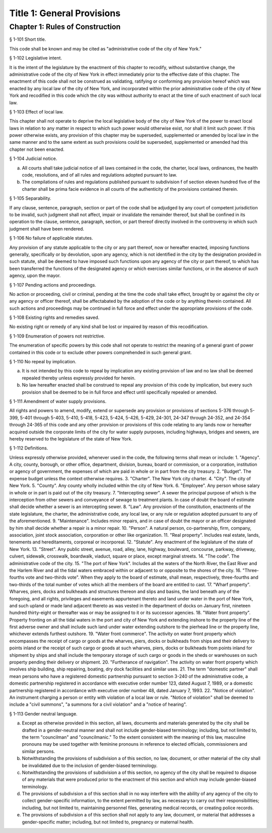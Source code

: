 Title 1: General Provisions
===================================================
Chapter 1: Rules of Construction
--------------------------------------------------
§ 1-101 Short title.  ::


This code shall be known and may be cited as "administrative code of the city of New York."




§ 1-102 Legislative intent.  ::


It is the intent of the legislature by the enactment of this chapter to recodify, without substantive change, the administrative code of the city of New York in effect immediately prior to the effective date of this chapter. The enactment of this code shall not be construed as validating, ratifying or conforming any provision hereof which was enacted by any local law of the city of New York, and incorporated within the prior administrative code of the city of New York and recodified in this code which the city was without authority to enact at the time of such enactment of such local law.




§ 1-103 Effect of local law.  ::


This chapter shall not operate to deprive the local legislative body of the city of New York of the power to enact local laws in relation to any matter in respect to which such power would otherwise exist, nor shall it limit such power. If this power otherwise exists, any provision of this chapter may be superseded, supplemented or amended by local law in the same manner and to the same extent as such provisions could be superseded, supplemented or amended had this chapter not been enacted.




§ 1-104 Judicial notice.  ::


a. All courts shall take judicial notice of all laws contained in the code, the charter, local laws, ordinances, the health code, resolutions, and of all rules and regulations adopted pursuant to law.
b. The compilations of rules and regulations published pursuant to subdivision f of section eleven hundred five of the charter shall be prima facie evidence in all courts of the authenticity of the provisions contained therein.




§ 1-105 Separability.  ::


If any clause, sentence, paragraph, section or part of the code shall be adjudged by any court of competent jurisdiction to be invalid, such judgment shall not affect, impair or invalidate the remainder thereof, but shall be confined in its operation to the clause, sentence, paragraph, section, or part thereof directly involved in the controversy in which such judgment shall have been rendered.




§ 1-106 No failure of applicable statutes.  ::


Any provision of any statute applicable to the city or any part thereof, now or hereafter enacted, imposing functions generally, specifically or by devolution, upon any agency, which is not identified in the city by the designation provided in such statute, shall be deemed to have imposed such functions upon any agency of the city or part thereof, to which has been transferred the functions of the designated agency or which exercises similar functions, or in the absence of such agency, upon the mayor.




§ 1-107 Pending actions and proceedings.  ::


No action or proceeding, civil or criminal, pending at the time the code shall take effect, brought by or against the city or any agency or officer thereof, shall be affectabated by the adoption of the code or by anything therein contained. All such actions and proceedings may be continued in full force and effect under the appropriate provisions of the code.




§ 1-108 Existing rights and remedies saved.  ::


No existing right or remedy of any kind shall be lost or impaired by reason of this recodification.




§ 1-109 Enumeration of powers not restrictive.  ::


The enumeration of specific powers by this code shall not operate to restrict the meaning of a general grant of power contained in this code or to exclude other powers comprehended in such general grant.




§ 1-110 No repeal by implication.  ::


a. It is not intended by this code to repeal by implication any existing provision of law and no law shall be deemed repealed thereby unless expressly provided for herein.
b. No law hereafter enacted shall be construed to repeal any provision of this code by implication, but every such provision shall be deemed to be in full force and effect until specifically repealed or amended.




§ 1-111 Amendment of water supply provisions.  ::


All rights and powers to amend, modify, extend or supersede any provision or provisions of sections 5-376 through 5-399, 5-401 through 5-403, 5-410, 5-418, 5-423, 5-424, 5-426, 5-429, 24-301, 24-347 through 24-352, and 24-354 through 24-365 of this code and any other provision or provisions of this code relating to any lands now or hereafter acquired outside the corporate limits of the city for water supply purposes, including highways, bridges and sewers, are hereby reserved to the legislature of the state of New York.




§ 1-112 Definitions.  ::


Unless expressly otherwise provided, whenever used in the code, the following terms shall mean or include:
1. "Agency". A city, county, borough, or other office, department, division, bureau, board or commission, or a corporation, institution or agency of government, the expenses of which are paid in whole or in part from the city treasury.
2. "Budget". The expense budget unless the context otherwise requires.
3. "Charter". The New York city charter.
4. "City". The city of New York.
5. "County". Any county wholly included within the city of New York.
6. "Employee". Any person whose salary in whole or in part is paid out of the city treasury.
7. "Intercepting sewer". A sewer the principal purpose of which is the interception from other sewers and conveyance of sewage to treatment plants. In case of doubt the board of estimate shall decide whether a sewer is an intercepting sewer.
8. "Law". Any provision of the constitution, enactments of the state legislature, the charter, the administrative code, any local law, or any rule or regulation adopted pursuant to any of the aforementioned.
9. "Maintenance". Includes minor repairs, and in case of doubt the mayor or an officer designated by him shall decide whether a repair is a minor repair.
10. "Person". A natural person, co-partnership, firm, company, association, joint stock association, corporation or other like organization.
11. "Real property". Includes real estate, lands, tenements and hereditaments, corporeal or incorporeal.
12. "Statute". Any enactment of the legislature of the state of New York.
13. "Street". Any public street, avenue, road, alley, lane, highway, boulevard, concourse, parkway, driveway, culvert, sidewalk, crosswalk, boardwalk, viaduct, square or place, except marginal streets.
14. "The code". The administrative code of the city.
15. "The port of New York". Includes all the waters of the North River, the East River and the Harlem River and all the tidal waters embraced within or adjacent to or opposite to the shores of the city.
16. "Three-fourths vote and two-thirds vote". When they apply to the board of estimate, shall mean, respectively, three-fourths and two-thirds of the total number of votes which all the members of the board are entitled to cast.
17. "Wharf property". Wharves, piers, docks and bulkheads and structures thereon and slips and basins, the land beneath any of the foregoing, and all rights, privileges and easements appurtenant thereto and land under water in the port of New York, and such upland or made land adjacent thereto as was vested in the department of docks on January first, nineteen hundred thirty-eight or thereafter was or may be assigned to it or its successor agencies.
18. "Water front property". Property fronting on all the tidal waters in the port and city of New York and extending inshore to the property line of the first adverse owner and shall include such land under water extending outshore to the pierhead line or the property line, whichever extends furthest outshore.
19. "Water front commerce". The activity on water front property which encompasses the receipt of cargo or goods at the wharves, piers, docks or bulkheads from ships and their delivery to points inland or the receipt of such cargo or goods at such wharves, piers, docks or bulkheads from points inland for shipment by ships and shall include the temporary storage of such cargo or goods in the sheds or warehouses on such property pending their delivery or shipment.
20. "Furtherance of navigation". The activity on water front property which involves ship building, ship repairing, boating, dry dock facilities and similar uses.
21. The term "domestic partner" shall mean persons who have a registered domestic partnership pursuant to section 3-240 of the administrative code, a domestic partnership registered in accordance with executive order number 123, dated August 7, 1989, or a domestic partnership registered in accordance with executive order number 48, dated January 7, 1993.
22. "Notice of violation". An instrument charging a person or entity with violation of a local law or rule. "Notice of violation" shall be deemed to include a "civil summons", "a summons for a civil violation" and a "notice of hearing".





§ 1-113 Gender neutral language.  ::


a. Except as otherwise provided in this section, all laws, documents and materials generated by the city shall be drafted in a gender-neutral manner and shall not include gender-biased terminology; including, but not limited to, the term "councilman" and "councilmanic." To the extent consistent with the meaning of this law, masculine pronouns may be used together with feminine pronouns in reference to elected officials, commissioners and similar persons.
b. Notwithstanding the provisions of subdivision a of this section, no law, document, or other material of the city shall be invalidated due to the inclusion of gender-biased terminology.
c. Notwithstanding the provisions of subdivision a of this section, no agency of the city shall be required to dispose of any materials that were produced prior to the enactment of this section and which may include gender-biased terminology.
d. The provisions of subdivision a of this section shall in no way interfere with the ability of any agency of the city to collect gender-specific information, to the extent permitted by law, as necessary to carry out their responsibilities; including, but not limited to, maintaining personnel files, generating medical records, or creating police records.
e. The provisions of subdivision a of this section shall not apply to any law, document, or material that addresses a gender-specific matter; including, but not limited to, pregnancy or maternal health.




